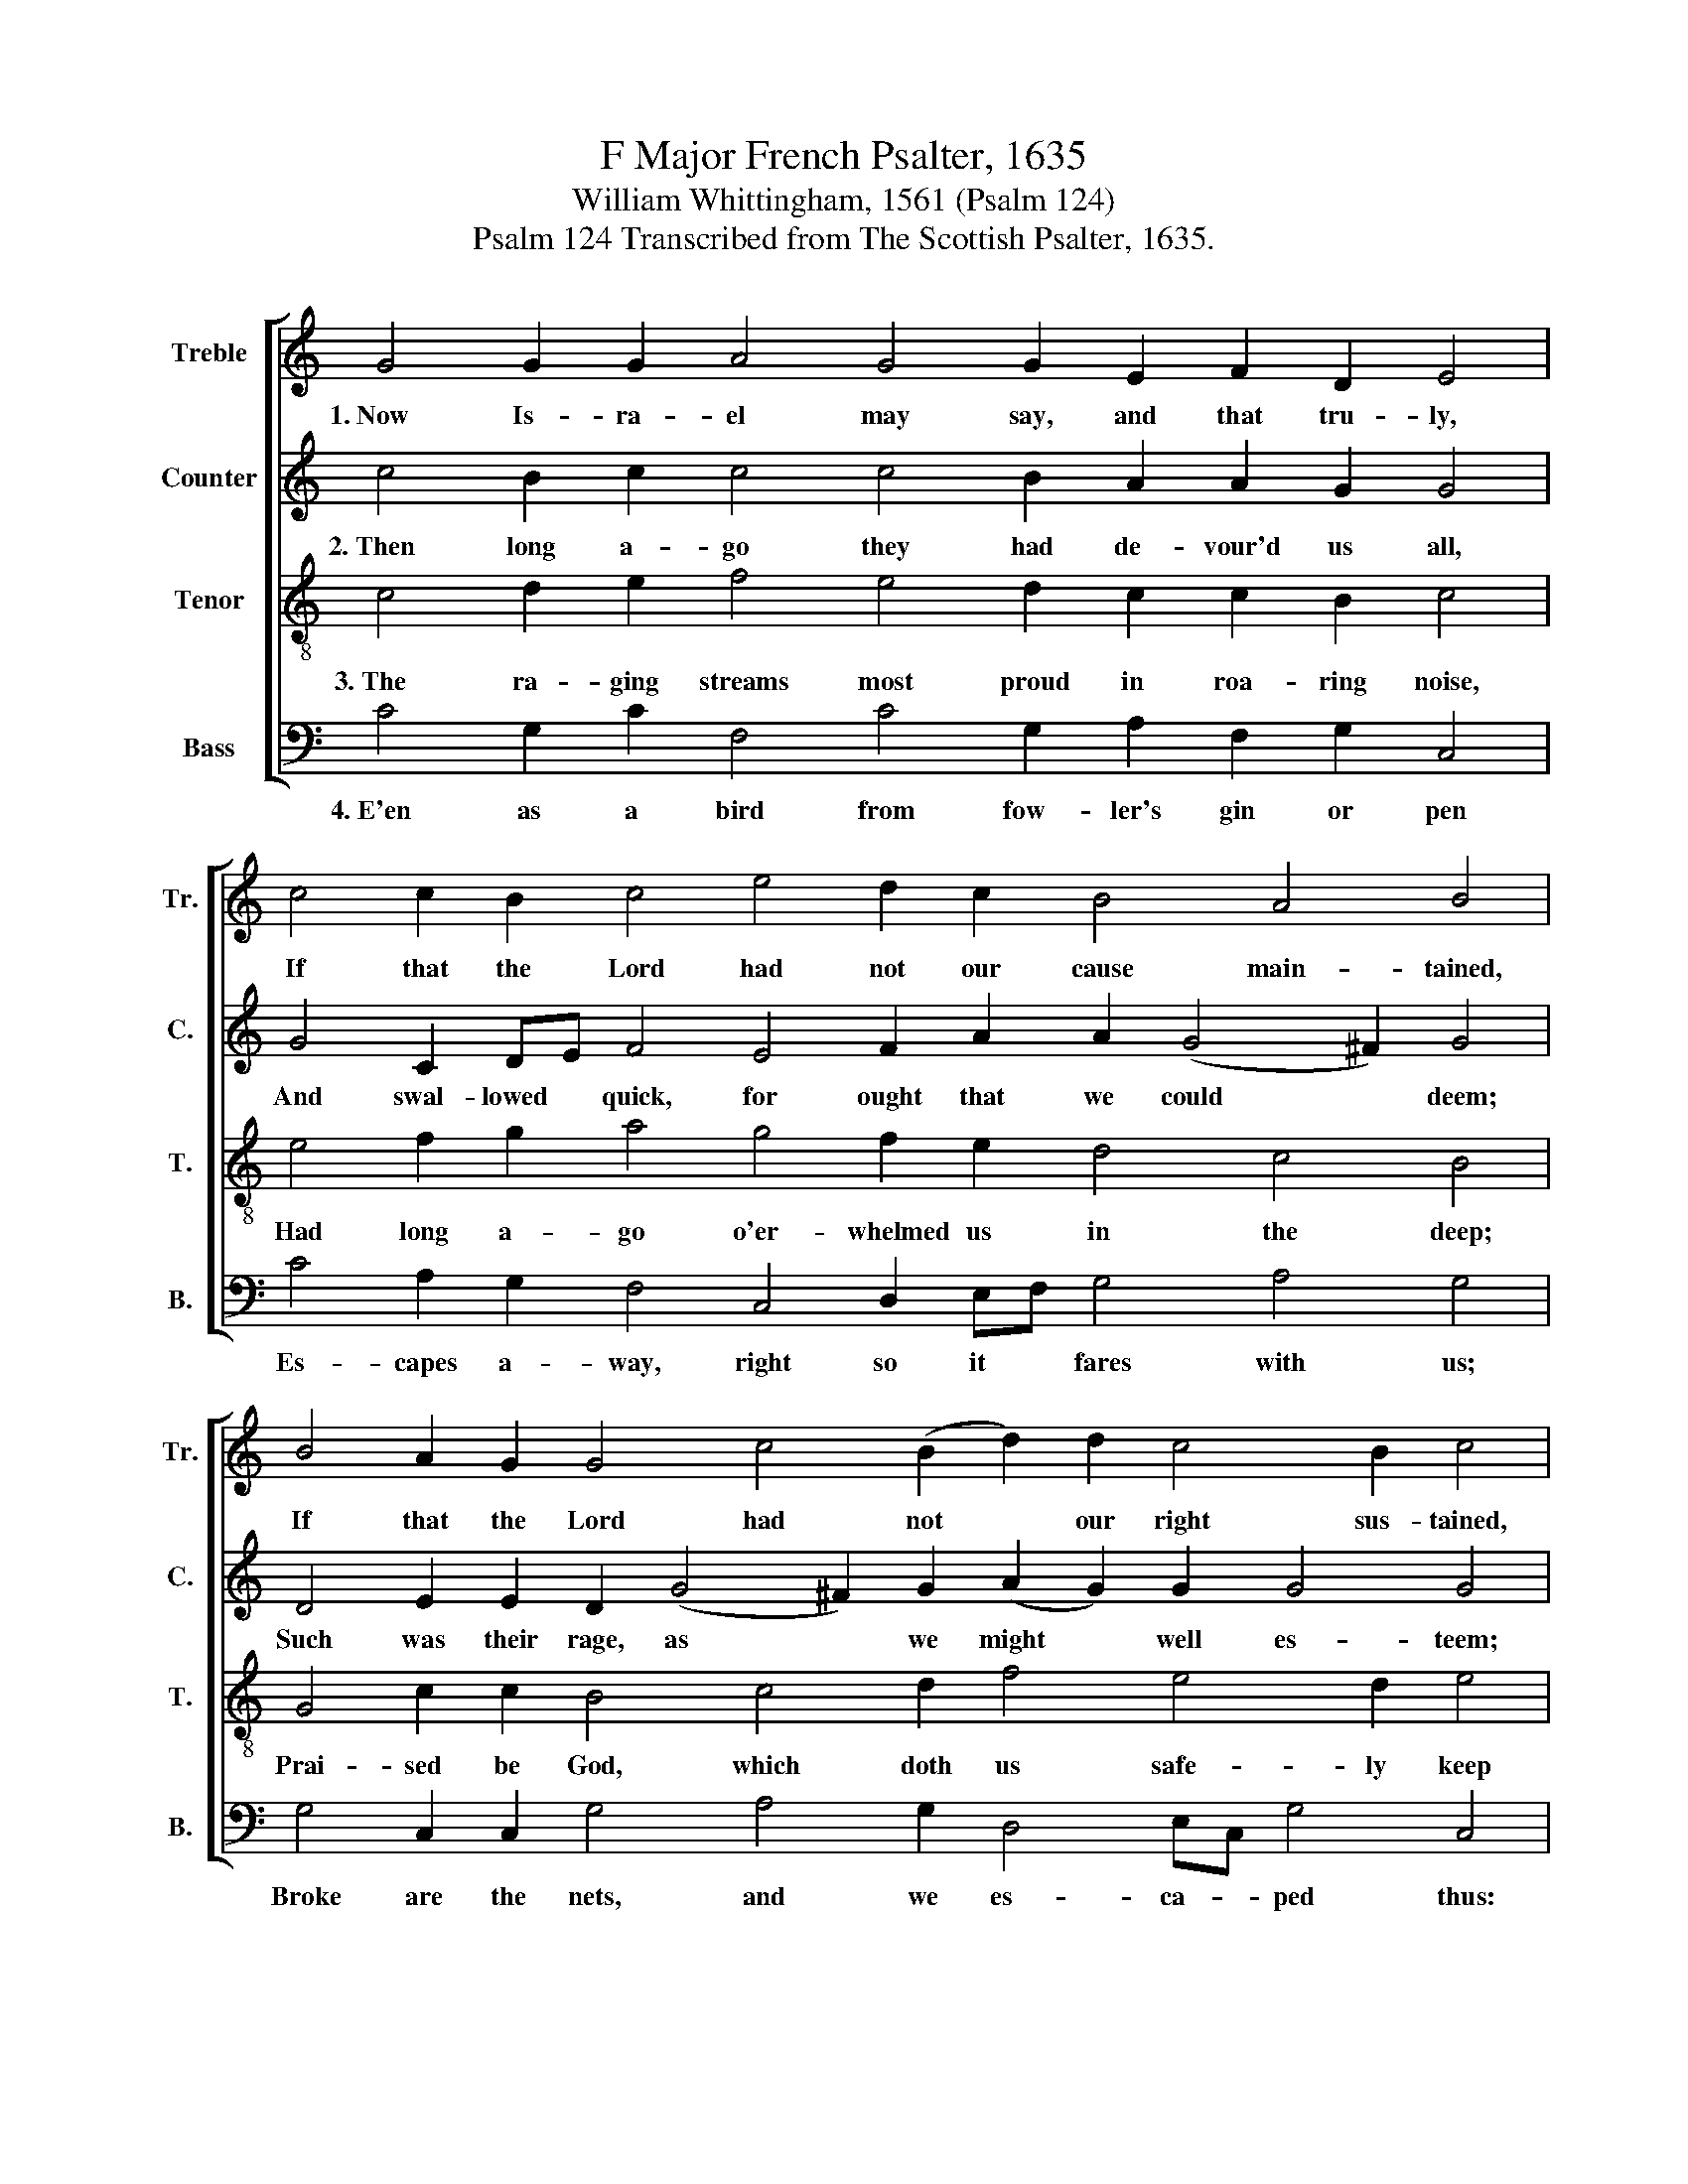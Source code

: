 X:1
T:F Major French Psalter, 1635
T:William Whittingham, 1561 (Psalm 124) 
T:Psalm 124 Transcribed from The Scottish Psalter, 1635.
%%score [ 1 2 3 4 ]
L:1/8
M:none
K:C
V:1 treble nm="Treble" snm="Tr."
V:2 treble nm="Counter" snm="C."
V:3 treble-8 nm="Tenor" snm="T."
V:4 bass nm="Bass" snm="B."
V:1
 G4 G2 G2 A4 G4 G2 E2 F2 D2 E4 | c4 c2 B2 c4 e4 d2 c2 B4 A4 B4 | %2
w: 1.~Now Is- ra- el may say, and that tru- ly,|If that the Lord had not our cause main- tained,|
 B4 A2 G2 G4 c4 (B2 d2) d2 c4 B2 c4 | E4 E2 A2 G4 G4 G2 G2 A2 A2 B4 | %4
w: If that the Lord had not * our right sus- tained,|When all the world a- gainst us fu- rious- ly|
 c4 B2 c2 d4 e4 f2 d2 (d2 c4) B2 c16 |] %5
w: Made their up- roars, and said, we all * should die.|
V:2
 c4 B2 c2 c4 c4 B2 A2 A2 G2 G4 | G4 C2 DE F4 E4 F2 A2 A2 (G4 ^F2) G4 | %2
w: 2.~Then long a- go they had de- vour'd us all,|And swal- lowed * quick, for ought that we could * deem;|
 D4 E2 E2 D2 (G4 ^F2) G2 (A2 G2) G2 G4 G4 | c4 c2 c2 c4 B4 c2 c2 d2 d2 d4 | %4
w: Such was their rage, as * we might * well es- teem;|And as the floods with migh- ty force do fall,|
 G4 G2 EF (G2 D2) E4 F2 A2 G4 (G3 F) E16 |] %5
w: So had they * now * our lives e'en brought to * thrall.|
V:3
 c4 d2 e2 f4 e4 d2 c2 c2 B2 c4 | e4 f2 g2 a4 g4 f2 e2 d4 c4 B4 | G4 c2 c2 B4 c4 d2 f4 e4 d2 e4 | %3
w: 3.~The ra- ging streams most proud in roa- ring noise,|Had long a- go o'er- whelmed us in the deep;|Prai- sed be God, which doth us safe- ly keep|
 g4 g2 f2 e4 d4 e2 g2 g2 ^f2 g4 | e4 d2 c2 B4 c4 d2 f2 e4 d4 c16 |] %5
w: From bloo- dy teeth, and their most cru- el voice,|Which as a pray to eat us would re- joice.|
V:4
 C4 G,2 C2 F,4 C4 G,2 A,2 F,2 G,2 C,4 | C4 A,2 G,2 F,4 C,4 D,2 E,F, G,4 A,4 G,4 | %2
w: 4.~E'en as a bird from fow- ler's gin or pen|Es- capes a- way, right so it * fares with us;|
 G,4 C,2 C,2 G,4 A,4 G,2 D,4 E,C, G,4 C,4 | C4 C2 F,2 C4 G,4 C2 E2 D2 D2 G,4 | %4
w: Broke are the nets, and we es- ca- * ped thus:|God that made heav'n and earth is our help then,|
"^1582. The following is Calderwood's account of the return of Durie to Edinburgh after a temporary banishment:  \"John Durie cometh to Leith \nat night the 3d of September.  Upon Tuesday the 4th of September, as he is coming to Edinburgh, there met him at the Gallowgreen 200, but \nere he came to the Netherbow their number increased to 400; but they were no sooner entered but they encreased to 600 or 700, and within \nshort space the whole street was replenished even to Saint Geiles Kirk: the number was esteemed to 2000. At the Netherbow they took up the \n124 Psalme, \"Now Israel may say,\" &c., and sung in such a pleasant tune in four parts, known to the most part of the people, that coming up the \nstreet all bareheaded till they entered in the Kirk, with such a great sound and majestic that it moved both themselves and all the huge multitude \nof the beholders, looking out at the shots and over stairs, with admiration and astonishment: the Duke himself beheld, and reave his beard for \nanger: he was more affrayed of this sight than anie thing that ever he had seene before in Scotland. When they came to the kirk, Mr James Lowsone \nmade a short exhortation in the Reader's place, to move the multitude to thankfulnes. Thereafter a psalm being sung, they departed with great joy.\" \n(Livingston 1864, p. 17; Livingston goes on to say that the above were the words and music that they  sang)" C,4 G,2 A,2 G,4 E,4 D,2 D,2 (E,2 C,2) G,4 C,16 |] %5
w: His name hath saved us from these wick- * ed men.|

